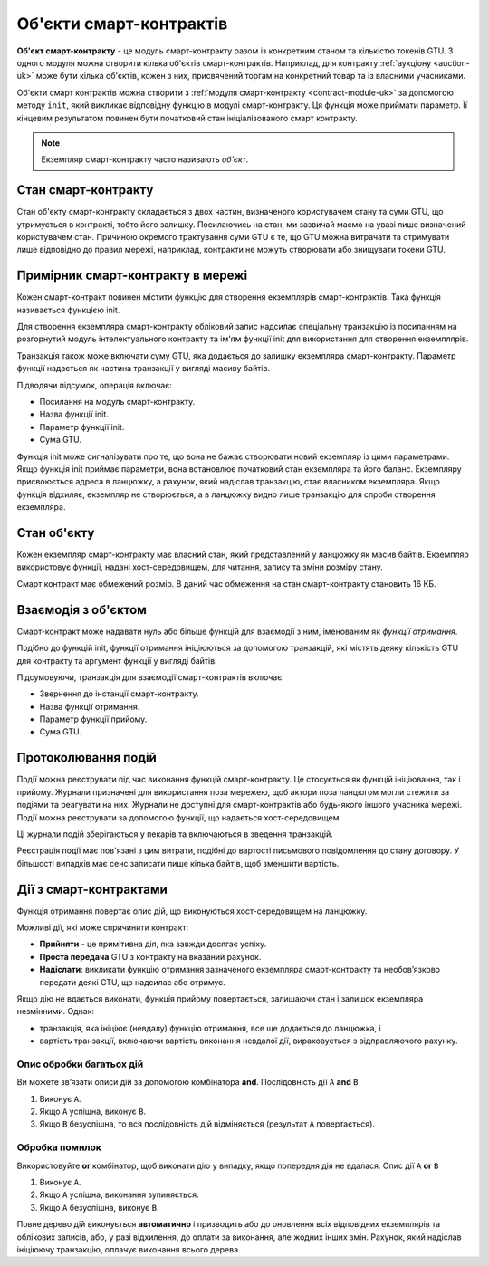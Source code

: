 .. _contract-instances-uk:

========================
Об'єкти смарт-контрактів
========================

.. todo::

   - Clarify how instances relate to smart contracts relate to modules
     (e.g., right now it says that an instance is a module + state but the
     picture below shows instances as contracts + state).
   - Decide how exactly we should define smart-contract modules (as its own concept
     or as Wasm modules), and whether we should talk about them at all.
   - Decide whether we should have a concrete code example, and whether it should
     be in Wasm or Rust or perhaps pseudocode.
   - Consider having a picture that explains the relationship between modules and instances.

**Об'єкт смарт-контракту** - це модуль смарт-контракту разом із конкретним станом та кількістю токенів GTU.
З одного модуля можна створити кілька об'єктів смарт-контрактів.
Наприклад, для контракту :ref:`аукціону <auction-uk>` може бути кілька об'єктів, кожен з них, присвячений торгам на конкретний товар та із власними учасниками.

Об'єкти смарт контрактів можна створити з :ref:`модуля смарт-контракту <contract-module-uk>` за допомогою методу ``init``, який викликає відповідну функцію в модулі смарт-контракту.
Ця функція може приймати параметр.
Її кінцевим результатом повинен бути початковий стан ініціалізованого смарт контракту.

.. note::

   Екземпляр смарт-контракту часто називають *об'єкт*.

.. graphviz::
   :align: center
   :caption: Example of smart contract module containing two smart contracts:
             Escrow and Crowdfunding. Each contract has two instances.

   digraph G {
       rankdir="BT"

       subgraph cluster_0 {
           label = "Module";
           labelloc=b;
           node [fillcolor=white, shape=note]
           "Crowdfunding";
           "Escrow";
       }

       subgraph cluster_1 {
           label = "Instances";
           style=dotted;
           node [shape=box, style=rounded]
           House;
           Car;
           Gadget;
           Boardgame;
       }

       House:n -> Escrow;
       Car:n -> Escrow;
       Gadget:n -> Crowdfunding;
       Boardgame:n -> Crowdfunding;
   }

Стан смарт-контракту
====================

Стан об'єкту смарт-контракту складається з двох частин, визначеного користувачем стану та суми GTU, що утримується в контракті, тобто його залишку.
Посилаючись на стан, ми зазвичай маємо на увазі лише визначений користувачем стан.
Причиною окремого трактування суми GTU є те, що GTU можна витрачати та отримувати лише відповідно до правил мережі, наприклад, контракти не можуть створювати або знищувати токени GTU.

.. _contract-instances-init-on-chain-uk:

Примірник смарт-контракту в мережі
==================================

Кожен смарт-контракт повинен містити функцію для створення екземплярів смарт-контрактів.
Така функція називається функцією init.

Для створення екземпляра смарт-контракту обліковий запис надсилає спеціальну транзакцію із посиланням на розгорнутий модуль інтелектуального контракту та ім'ям функції init для використання для створення екземплярів.

Транзакція також може включати суму GTU, яка додається до залишку екземпляра смарт-контракту.
Параметр функції надається як частина транзакції у вигляді масиву байтів.

Підводячи підсумок, операція включає:

- Посилання на модуль смарт-контракту.
- Назва функції init.
- Параметр функції init.
- Сума GTU.

Функція init може сигналізувати про те, що вона не бажає створювати новий екземпляр із цими параметрами.
Якщо функція init приймає параметри, вона встановлює початковий стан екземпляра та його баланс.
Екземпляру присвоюється адреса в ланцюжку, а рахунок, який надіслав транзакцію, стає власником екземпляра.
Якщо функція відхиляє, екземпляр не створюється, а в ланцюжку видно лише транзакцію для спроби створення екземпляра.

.. seealso::

   Дивіться керівництво :ref:`initialize-contract-uk`, щоб дізнатися, як форматувати контракт практично.

Стан об'єкту
============

Кожен екземпляр смарт-контракту має власний стан, який представлений у ланцюжку як масив байтів.
Екземпляр використовує функції, надані хост-середовищем, для читання, запису та зміни розміру стану.

.. seealso::

   Дивіться :ref:`host-functions-state` для довідки по цим функціям.

Смарт контракт має обмежений розмір. В даний час обмеження на стан смарт-контракту становить 16 КБ.

.. seealso::

   Дивіться :ref:`resource-accounting`, щоб дізнатись більше.

Взаємодія з об'єктом
====================

Смарт-контракт може надавати нуль або більше функцій для взаємодії з ним, іменованим як *функції отримання*.

Подібно до функцій init, функції отримання ініціюються за допомогою транзакцій, які містять деяку кількість GTU для контракту та аргумент функції у вигляді байтів.

Підсумовуючи, транзакція для взаємодії смарт-контрактів включає:

- Звернення до інстанції смарт-контракту.
- Назва функції отримання.
- Параметр функції прийому.
- Сума GTU.

.. _contract-instance-actions-uk:

Протоколювання подій
====================

.. todo::

   Explain what events are and why they are useful.
   Rephrase/clarify "monitor for events".

Події можна реєструвати під час виконання функцій смарт-контракту.
Це стосується як функцій ініціювання, так і прийому.
Журнали призначені для використання поза мережею, щоб актори поза ланцюгом могли стежити за подіями та реагувати на них.
Журнали не доступні для смарт-контрактів або будь-якого іншого учасника мережі. Події можна реєструвати за допомогою функції, що надається хост-середовищем.

.. seealso::

   Дивіться :ref:`host-functions-log` для довідки по цій функції.

Ці журнали подій зберігаються у пекарів та включаються в зведення транзакцій.

Реєстрація події має пов'язані з цим витрати, подібні до вартості письмового повідомлення до стану договору.
У більшості випадків має сенс записати лише кілька байтів, щоб зменшити вартість.

.. _action-descriptions-uk:

Дії з смарт-контрактами
=======================

Функція отримання повертає опис дій, що виконуються хост-середовищем на ланцюжку.

Можливі дії, які може спричинити контракт:

- **Прийняти** - це примітивна дія, яка завжди досягає успіху.
- **Проста передача** GTU з контракту на вказаний рахунок.
- **Надіслати**: викликати функцію отримання зазначеного екземпляра смарт-контракту та необов’язково передати деякі GTU, що надсилає або отримує.

Якщо дію не вдається виконати, функція прийому повертається, залишаючи стан і залишок екземпляра незмінними. Однак:

- транзакція, яка ініціює (невдалу) функцію отримання, все ще додається до ланцюжка, і
- вартість транзакції, включаючи вартість виконання невдалої дії, вираховується з відправляючого рахунку.

Опис обробки багатьох дій
-------------------------

Ви можете зв’язати описи дій за допомогою комбінатора **and**.
Послідовність дії ``A`` **and** ``B``

1) Виконує ``A``.
2) Якщо ``A`` успішна, виконує ``B``.
3) Якщо ``B`` безуспішна, то вся послідовність дій відміняється (результат ``A`` повертається).

Обробка помилок
---------------

Використовуйте **or** комбінатор, щоб виконати дію у випадку, якщо попередня дія не вдалася.
Опис дії  ``A`` **or** ``B``

1) Виконує ``A``.
2) Якщо ``A`` успішна, виконання зупиняється.
3) Якщо ``A`` безуспішна, виконує ``B``.

.. graphviz::
   :align: center
   :caption: Example of an action description, which tries to transfer to Alice
             and then Bob, if any of these fails, it will try to transfer to
             Charlie instead.

   digraph G {
       node [color=transparent]
       or1 [label = "Or"];
       and1 [label = "And"];
       transA [label = "Transfer x to Alice"];
       transB [label = "Transfer y to Bob"];
       transC [label = "Transfer z to Charlie"];

       or1 -> and1;
       and1 -> transA;
       and1 -> transB;
       or1 -> transC;
   }

.. seealso::

   Дивіться :ref:`host-functions-actions` для довідки про те, як створювати дії.

Повне дерево дій виконується **автоматично** і призводить або до оновлення всіх відповідних екземплярів та облікових записів, або, у разі відхилення, до оплати за виконання, але жодних інших змін.
Рахунок, який надіслав ініціюючу транзакцію, оплачує виконання всього дерева.
